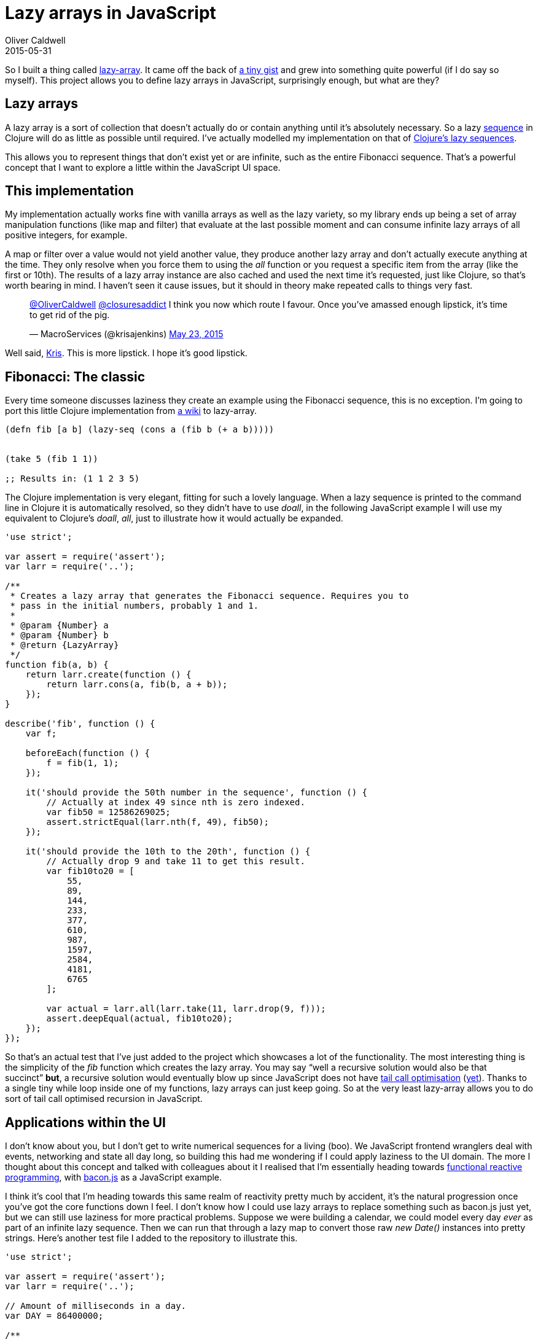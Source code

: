 = Lazy arrays in JavaScript
Oliver Caldwell
2015-05-31

So I built a thing called https://github.com/Wolfy87/lazy-array[lazy-array]. It came off the back of https://gist.github.com/Wolfy87/75b435fce2091f79155e[a tiny gist] and grew into something quite powerful (if I do say so myself). This project allows you to define lazy arrays in JavaScript, surprisingly enough, but what are they?

== Lazy arrays

A lazy array is a sort of collection that doesn’t actually do or contain anything until it’s absolutely necessary. So a lazy http://clojure.org/sequences[sequence] in Clojure will do as little as possible until required. I’ve actually modelled my implementation on that of http://theatticlight.net/posts/Lazy-Sequences-in-Clojure/[Clojure’s lazy sequences].

This allows you to represent things that don’t exist yet or are infinite, such as the entire Fibonacci sequence. That’s a powerful concept that I want to explore a little within the JavaScript UI space.

== This implementation

My implementation actually works fine with vanilla arrays as well as the lazy variety, so my library ends up being a set of array manipulation functions (like map and filter) that evaluate at the last possible moment and can consume infinite lazy arrays of all positive integers, for example.

A map or filter over a value would not yield another value, they produce another lazy array and don’t actually execute anything at the time. They only resolve when you force them to using the _all_ function or you request a specific item from the array (like the first or 10th). The results of a lazy array instance are also cached and used the next time it’s requested, just like Clojure, so that’s worth bearing in mind. I haven’t seen it cause issues, but it should in theory make repeated calls to things very fast.

____
https://twitter.com/OliverCaldwell[@OliverCaldwell] https://twitter.com/closuresaddict[@closuresaddict] I think you now which route I favour. Once you’ve amassed enough lipstick, it’s time to get rid of the pig.

— MacroServices (@krisajenkins) https://twitter.com/krisajenkins/status/602045724164038657[May 23, 2015]
____

Well said, https://twitter.com/krisajenkins[Kris]. This is more lipstick. I hope it’s good lipstick.

== Fibonacci: The classic

Every time someone discusses laziness they create an example using the Fibonacci sequence, this is no exception. I’m going to port this little Clojure implementation from http://en.wikibooks.org/wiki/Clojure_Programming/Examples/Lazy_Fibonacci[a wiki] to lazy-array.

[source,javascript]
----
(defn fib [a b] (lazy-seq (cons a (fib b (+ a b)))))


(take 5 (fib 1 1))

;; Results in: (1 1 2 3 5)
----

The Clojure implementation is very elegant, fitting for such a lovely language. When a lazy sequence is printed to the command line in Clojure it is automatically resolved, so they didn’t have to use _doall_, in the following JavaScript example I will use my equivalent to Clojure’s _doall_, _all_, just to illustrate how it would actually be expanded.

[source,javascript]
----
'use strict';

var assert = require('assert');
var larr = require('..');

/**
 * Creates a lazy array that generates the Fibonacci sequence. Requires you to
 * pass in the initial numbers, probably 1 and 1.
 *
 * @param {Number} a
 * @param {Number} b
 * @return {LazyArray}
 */
function fib(a, b) {
    return larr.create(function () {
        return larr.cons(a, fib(b, a + b));
    });
}

describe('fib', function () {
    var f;

    beforeEach(function () {
        f = fib(1, 1);
    });

    it('should provide the 50th number in the sequence', function () {
        // Actually at index 49 since nth is zero indexed.
        var fib50 = 12586269025;
        assert.strictEqual(larr.nth(f, 49), fib50);
    });

    it('should provide the 10th to the 20th', function () {
        // Actually drop 9 and take 11 to get this result.
        var fib10to20 = [
            55,
            89,
            144,
            233,
            377,
            610,
            987,
            1597,
            2584,
            4181,
            6765
        ];

        var actual = larr.all(larr.take(11, larr.drop(9, f)));
        assert.deepEqual(actual, fib10to20);
    });
});
----

So that’s an actual test that I’ve just added to the project which showcases a lot of the functionality. The most interesting thing is the simplicity of the _fib_ function which creates the lazy array. You may say “well a recursive solution would also be that succinct” *but*, a recursive solution would eventually blow up since JavaScript does not have http://en.wikipedia.org/wiki/Tail_call[tail call optimisation] (http://www.reddit.com/r/javascript/comments/162tth/javascript_es6_has_tail_call_optimization/[yet]). Thanks to a single tiny while loop inside one of my functions, lazy arrays can just keep going. So at the very least lazy-array allows you to do sort of tail call optimised recursion in JavaScript.

== Applications within the UI

I don’t know about you, but I don’t get to write numerical sequences for a living (boo). We JavaScript frontend wranglers deal with events, networking and state all day long, so building this had me wondering if I could apply laziness to the UI domain. The more I thought about this concept and talked with colleagues about it I realised that I’m essentially heading towards http://en.wikipedia.org/wiki/Functional_reactive_programming[functional reactive programming], with https://baconjs.github.io/[bacon.js] as a JavaScript example.

I think it’s cool that I’m heading towards this same realm of reactivity pretty much by accident, it’s the natural progression once you’ve got the core functions down I feel. I don’t know how I could use lazy arrays to replace something such as bacon.js just yet, but we can still use laziness for more practical problems. Suppose we were building a calendar, we could model every day _ever_ as part of an infinite lazy sequence. Then we can run that through a lazy map to convert those raw _new Date()_ instances into pretty strings. Here’s another test file I added to the repository to illustrate this.

[source,javascript]
----
'use strict';

var assert = require('assert');
var larr = require('..');

// Amount of milliseconds in a day.
var DAY = 86400000;

/**
 * Creates an infinite lazy array of all possible times using a given start
 * date and step timestamp. Providing a negative step will make it go
 * backwards.
 *
 * @param {Date} now
 * @param {Number} step
 */
function dates(now, step) {
    return larr.create(function () {
        var next = new Date(now.getTime() + step);
        return larr.cons(now, dates(next, step));
    });
}

describe('date', function () {
    var start = new Date('1994 Jan 27');
    var d;

    beforeEach(function () {
        d = dates(start, DAY);
    });

    it('should have the start date as the first value', function () {
        assert.strictEqual(larr.first(d).getTime(), start.getTime());
    });

    it('should allow me to skip forward some days', function () {
        var future = larr.nth(d, 3);
        assert.strictEqual(future.getTime(), new Date('1994 Jan 30').getTime());
    });

    it('should allow me to map a sequence of dates to strings', function () {
        function str(date) {
            return date.toDateString();
        }

        var days = larr.all(larr.map(str, larr.take(3, d)));
        var expected = [
            'Thu Jan 27 1994',
            'Fri Jan 28 1994',
            'Sat Jan 29 1994'
        ];

        assert.deepEqual(days, expected);
    });
});
----

As you can see, a simple function can produce some interesting and powerful results. We could quite easily generate an infinite lazy array of every Thursday for the next decade. We could filter out any date that falls on the 25th and then reduce their timestamps down to a value. I don’t know why you’d want to do that, but it illustrates the point, lazy arrays allow you to do some really difficult things very easily. You just have to know when to apply them to your problem.

== A long way to go

These are only the fundamentals really, I could carry on until I had ported the entire http://clojure.org/sequences#toc5[Clojure seq library], which I would actually be quite happy to do. I think this could provide a powerful tool for problems that are well suited to lazy solutions, you’d just have to implement a few functions that you’re used to having to hand with other more feature rich implementations.

If this receives any interest I’d put some more time into it to flesh it out, but for now I think the basics are enough. It could also really do with some documentation, but comprehensive tests and abundant JSDoc comments will have to do for now. It wouldn’t be hard to generate API documentation from the comments and supply a bunch more examples in the readme. I’d love to hear what you think and what you could imagine using these techniques for.

Just imagine if this supported transducers and other such wonders too.
